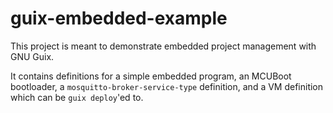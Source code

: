 * guix-embedded-example

This project is meant to demonstrate embedded project management with
GNU Guix.

It contains definitions for a simple embedded program, an MCUBoot
bootloader, a ~mosquitto-broker-service-type~ definition, and a
VM definition which can be ~guix deploy~'ed to.
